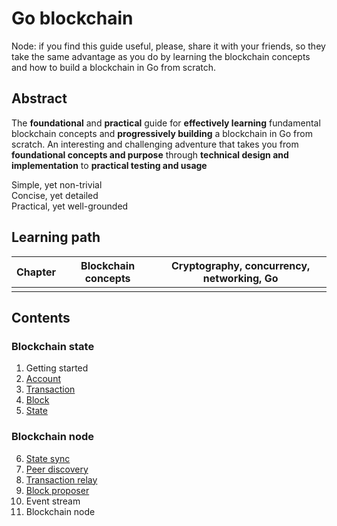 * Go blockchain

Node: if you find this guide useful, please, share it with your friends, so they
take the same advantage as you do by learning the blockchain concepts and how to
build a blockchain in Go from scratch.

** Abstract

The *foundational* and *practical* guide for *effectively learning* fundamental
blockchain concepts and *progressively building* a blockchain in Go from
scratch. An interesting and challenging adventure that takes you from
*foundational concepts and purpose* through *technical design and
implementation* to *practical testing and usage*

- Simple, yet non-trivial ::
- Concise, yet detailed ::
- Practical, yet well-grounded ::

** Learning path

| Chapter | Blockchain concepts | Cryptography, concurrency, networking, Go |
|---------+---------------------+-------------------------------------------|
|         |                     |                                           |

** Contents

*** Blockchain state

1. Getting started
2. [[/doc/account.org][Account]]
3. [[/doc/transaction.org][Transaction]]
4. [[/doc/block.org][Block]]
5. [[/doc/state.org][State]]

*** Blockchain node

6. [@6] [[/doc/state-sync.org][State sync]]
7. [[/doc/peer-discovery.org][Peer discovery]]
8. [[/doc/transaction-relay.org][Transaction relay]]
9. [[/doc/block-proposer.org][Block proposer]]
10. Event stream
11. Blockchain node
